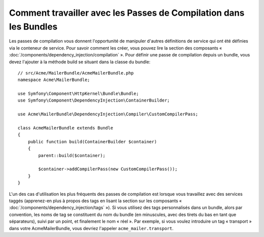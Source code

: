 .. index::
   single: Dependency Injection; Compiler passes
   single: Service Container; Compiler passes

Comment travailler avec les Passes de Compilation dans les Bundles
==================================================================

Les passes de compilation vous donnent l'opportunité de manipuler d'autres
définitions de service qui ont été définies via le conteneur de service.
Pour savoir comment les créer, vous pouvez lire la section des composants
« :doc:`/components/dependency_injection/compilation` ». Pour définir une
passe de compilation depuis un bundle, vous devez l'ajouter à la méthode
build se situant dans la classe du bundle::

    // src/Acme/MailerBundle/AcmeMailerBundle.php
    namespace Acme\MailerBundle;

    use Symfony\Component\HttpKernel\Bundle\Bundle;
    use Symfony\Component\DependencyInjection\ContainerBuilder;

    use Acme\MailerBundle\DependencyInjection\Compiler\CustomCompilerPass;

    class AcmeMailerBundle extends Bundle
    {
        public function build(ContainerBuilder $container)
        {
            parent::build($container);

            $container->addCompilerPass(new CustomCompilerPass());
        }
    }

L'un des cas d'utilisation les plus fréquents des passes de compilation est lorsque
vous travaillez avec des services taggés (apprenez-en plus à propos des tags en lisant
la section sur les composants « :doc:`/components/dependency_injection/tags` »).
Si vous utilisez des tags personnalisés dans un bundle, alors par convention, les noms
de tag se constituent du nom du bundle (en minuscules, avec des tirets du bas en tant
que séparateurs), suivi par un point, et finalement le nom « réel ». Par exemple, si
vous voulez introduire un tag « transport » dans votre AcmeMailerBundle, vous devriez
l'appeler ``acme_mailer.transport``.

